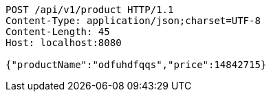[source,http,options="nowrap"]
----
POST /api/v1/product HTTP/1.1
Content-Type: application/json;charset=UTF-8
Content-Length: 45
Host: localhost:8080

{"productName":"odfuhdfqqs","price":14842715}
----